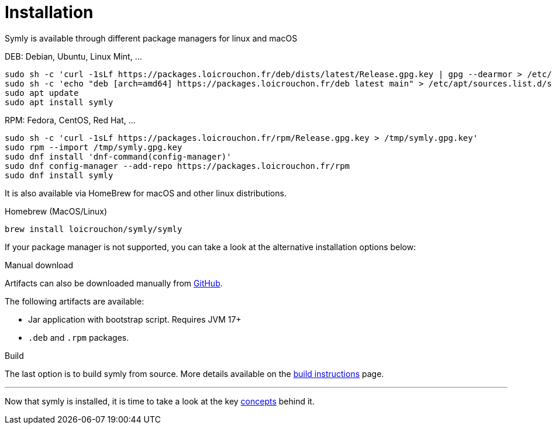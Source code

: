 = Installation

Symly is available through different package managers for linux and macOS

.DEB: Debian, Ubuntu, Linux Mint, ...
----
sudo sh -c 'curl -1sLf https://packages.loicrouchon.fr/deb/dists/latest/Release.gpg.key | gpg --dearmor > /etc/apt/trusted.gpg.d/loicrouchon-packages.gpg'
sudo sh -c 'echo "deb [arch=amd64] https://packages.loicrouchon.fr/deb latest main" > /etc/apt/sources.list.d/symly.list'
sudo apt update
sudo apt install symly
----

.RPM: Fedora, CentOS, Red Hat, ...
----
sudo sh -c 'curl -1sLf https://packages.loicrouchon.fr/rpm/Release.gpg.key > /tmp/symly.gpg.key'
sudo rpm --import /tmp/symly.gpg.key
sudo dnf install 'dnf-command(config-manager)'
sudo dnf config-manager --add-repo https://packages.loicrouchon.fr/rpm
sudo dnf install symly
----

It is also available via HomeBrew for macOS and other linux distributions.

.Homebrew (MacOS/Linux)
----
brew install loicrouchon/symly/symly
----

If your package manager is not supported, you can take a look at the alternative installation options below:

.Manual download
--
Artifacts can also be downloaded manually from link:https://github.com/loicrouchon/symly/releases[GitHub].

The following artifacts are available:

* Jar application with bootstrap script.
Requires JVM 17+
* `.deb` and `.rpm` packages.
--

.Build
The last option is to build symly from source.
More details available on the link:./build.adoc[build instructions] page.

'''

Now that symly is installed, it is time to take a look at the key link:concepts.adoc[concepts] behind it.
